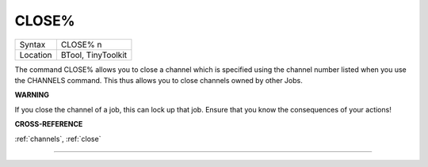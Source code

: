 ..  _close-pct:

CLOSE%
======

+----------+-------------------------------------------------------------------+
| Syntax   |  CLOSE% n                                                         |
+----------+-------------------------------------------------------------------+
| Location |  BTool, TinyToolkit                                               |
+----------+-------------------------------------------------------------------+

The command CLOSE% allows you to close a channel which is specified
using the channel number listed when you use the CHANNELS command. This
thus allows you to close channels owned by other Jobs.

**WARNING**

If you close the channel of a job, this can lock up that job. Ensure
that you know the consequences of your actions!

**CROSS-REFERENCE**

:ref:`channels`, :ref:`close`

--------------


